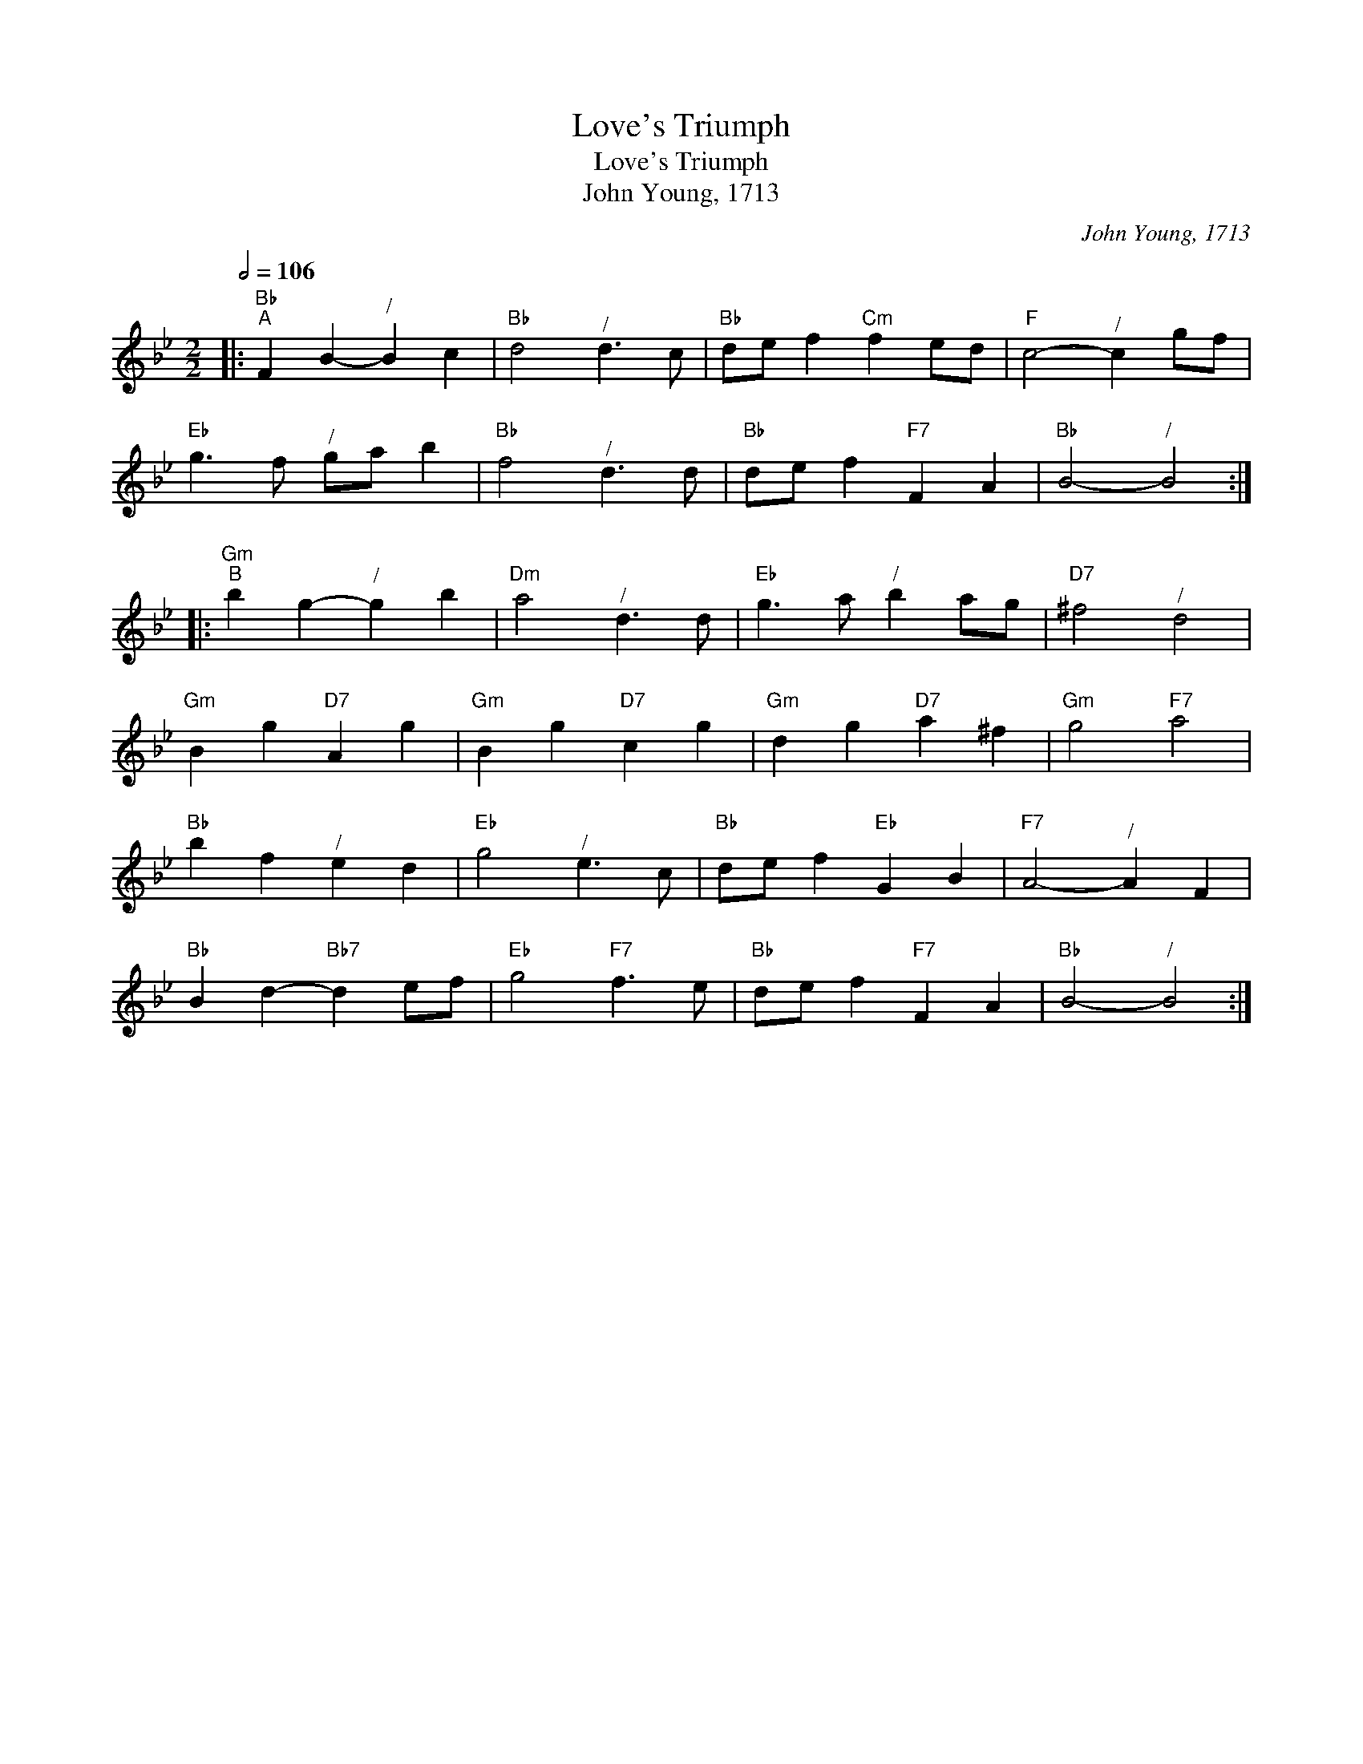 X:1
T:Love's Triumph
T:Love's Triumph
T:John Young, 1713
C:John Young, 1713
L:1/8
Q:1/2=106
M:2/2
K:Bb
V:1 treble 
V:1
|:"Bb""^A" F2 B2-"^/" B2 c2 |"Bb" d4"^/" d3 c |"Bb" de f2"Cm" f2 ed |"F" c4-"^/" c2 gf | %4
"Eb" g3 f"^/" ga b2 |"Bb" f4"^/" d3 d |"Bb" de f2"F7" F2 A2 |"Bb" B4-"^/" B4 :: %8
"Gm""^B" b2 g2-"^/" g2 b2 |"Dm" a4"^/" d3 d |"Eb" g3 a"^/" b2 ag |"D7" ^f4"^/" d4 | %12
"Gm" B2 g2"D7" A2 g2 |"Gm" B2 g2"D7" c2 g2 |"Gm" d2 g2"D7" a2 ^f2 |"Gm" g4"F7" a4 | %16
"Bb" b2 f2"^/" e2 d2 |"Eb" g4"^/" e3 c |"Bb" de f2"Eb" G2 B2 |"F7" A4-"^/" A2 F2 | %20
"Bb" B2 d2-"Bb7" d2 ef |"Eb" g4"F7" f3 e |"Bb" de f2"F7" F2 A2 |"Bb" B4-"^/" B4 :| %24

